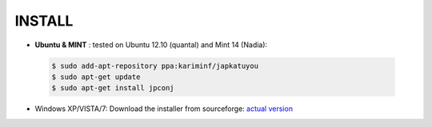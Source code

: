 ===========
**INSTALL**
===========

* **Ubuntu & MINT** : tested on Ubuntu 12.10 (quantal) and Mint 14 (Nadia):
    
 .. code-block:: sh

        $ sudo add-apt-repository ppa:kariminf/japkatuyou
        $ sudo apt-get update
        $ sudo apt-get install jpconj

* Windows XP/VISTA/7: Download the installer from sourceforge: `actual version <http://sourceforge.net/projects/japkatsuyou/?source=directory>`_
 
